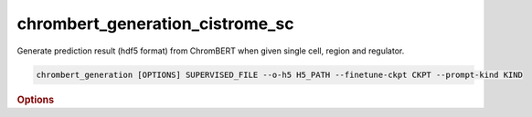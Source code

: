 chrombert_generation_cistrome_sc
************************************

Generate prediction result (hdf5 format) from ChromBERT when given single cell, region and regulator.

.. code-block:: shell

    chrombert_generation [OPTIONS] SUPERVISED_FILE --o-h5 H5_PATH --finetune-ckpt CKPT --prompt-kind KIND

.. rubric:: Options

.. option:: --supervised-file

    Path to the supervised file.

.. option:: --o-h5

    Path of the output HDF5 file. This option is required.

.. option:: --basedir

    Base directory for the required files. Default is set to the value of `DEFAULT_BASEDIR`.

.. option:: -g, --genome

    Genome version. For example, *hg38* or *mm10*. Only *hg38* is supported now. Default is *hg38*.

.. option:: -pc, --pretrain-ckpt

    Path to the pretrain checkpoint. Optional if it could be inferred from other arguments.

.. option:: -m, --mtx-mask

    Path to the mtx mask file for the mean pooling of the embedding of regulators. Optional if it could be inferred from other arguments.

.. option:: -d, --hdf5-file

    Path to the HDF5 file that contains the dataset. Optional if it could be inferred from other arguments.

.. option:: -hr, --high-resolution

    Use 200-bp resolution instead of 1-kb resolution. Caution: 200-bp resolution is preparing for the future release of ChromBERT, which is not available yet.

.. option:: --finetune-ckpt

    Path to the finetune checkpoint. This option is required.

.. option:: --prompt-kind

    Prompt data class. Choose from *cistrome* or *expression*. This option is required.

.. option:: --prompt-dim-external

    Dimension of external data. Use *512* for *scgpt*. Default is *512*.

.. option:: --prompt-celltype-cache-file

    Path to the cell type specific prompt cache file. Optional.

.. option:: --prompt-regulator-cache-file

    Path to the regulator prompt cache file. Optional.

.. option:: --prompt-celltype

    The cell-type-specific prompt. For example, *dnase:k562* for cistrome prompt and *k562* for expression prompt. It can also be provided in the supervised file if the format supports. Optional.

.. option:: --prompt-regulator

    The regulator prompt. Determine the kind of output. For example, *ctcf* or *h3k27ac*. It can also be provided in the supervised file if the format supports. Optional.

.. option:: --gpu

    GPU index. Default is *0*.

.. option:: --batch-size

    Batch size. Default is *8*.

.. option:: --num-workers

    Number of workers for the dataloader. Default is *8*.
